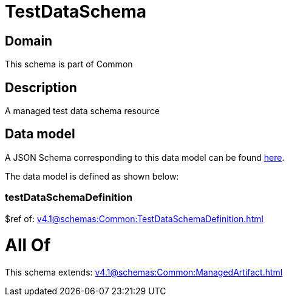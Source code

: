 = TestDataSchema

[#domain]
== Domain

This schema is part of Common

[#description]
== Description

A managed test data schema resource


[#data_model]
== Data model

A JSON Schema corresponding to this data model can be found https://tmforum.org[here].

The data model is defined as shown below:


=== testDataSchemaDefinition
$ref of: xref:v4.1@schemas:Common:TestDataSchemaDefinition.adoc[]


= All Of 
This schema extends: xref:v4.1@schemas:Common:ManagedArtifact.adoc[]

